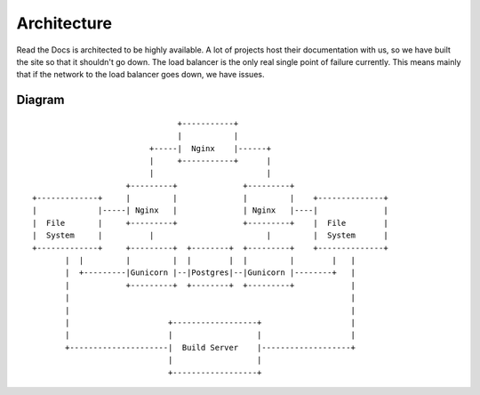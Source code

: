 Architecture
============

Read the Docs is architected to be highly available. A lot of projects host their documentation with us, so we have built the site so that it shouldn't go down. The load balancer is the only real single point of failure currently. This means mainly that if the network to the load balancer goes down, we have issues.

Diagram
-------
::

                                      +-----------+
                                      |           |
                                +-----|  Nginx    |------+
                                |     +-----------+      |
                                |                        |
                           +---------+              +---------+                                  
       +-------------+     |         |              |         |    +--------------+              
       |             |-----| Nginx   |              | Nginx   |----|              |              
       |  File       |     +---------+              +---------+    |  File        |              
       |  System     |          |                        |         |  System      |              
       +-------------+     +---------+  +--------+  +---------+    +--------------+              
              |  |         |         |  |        |  |         |        |   |                     
              |  +---------|Gunicorn |--|Postgres|--|Gunicorn |--------+   |                     
              |            +---------+  +--------+  +---------+            |                     
              |                                                            |
              |                                                            |
              |                     +------------------+                   |
              |                     |                  |                   |
              +---------------------|  Build Server    |-------------------+
                                    |                  |              
                                    +------------------+       
                                                               
                                                               
                                                               
                                                               





